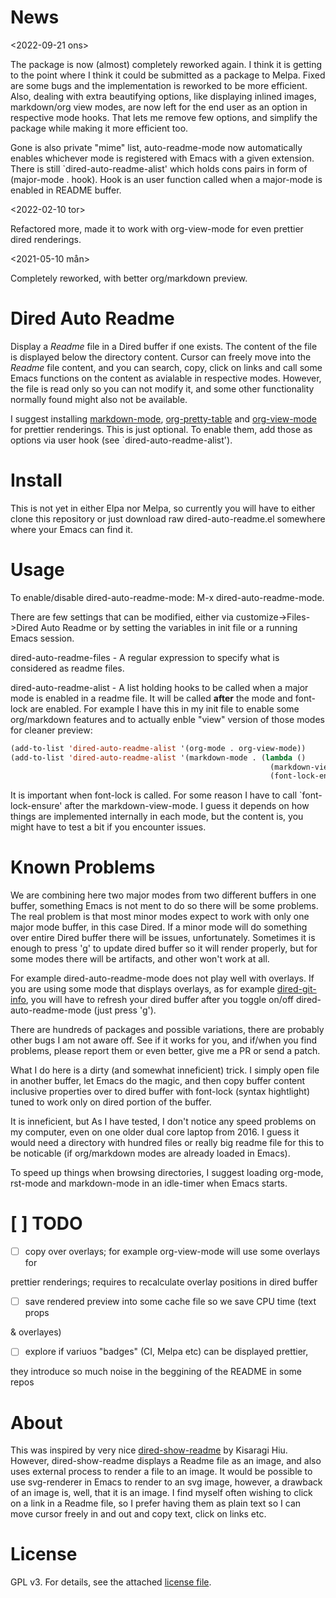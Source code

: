 [[https://melpa.org/packages/dired-auto-readme-badge.svg]] [[https://img.shields.io/badge/License-GPLv3-blue.svg]]

* News

<2022-09-21 ons>

The package is now (almost) completely reworked again. I think it is getting to
the point where I think it could be submitted as a package to Melpa. Fixed are
some bugs and the implementation is reworked to be more efficient. Also, dealing
with extra beautifying options, like displaying inlined images, markdown/org
view modes, are now left for the end user as an option in respective mode
hooks. That lets me remove few options, and simplify the package while making it
more efficient too.

Gone is also private "mime" list, auto-readme-mode now automatically enables
whichever mode is registered with Emacs with a given extension. There is still
`dired-auto-readme-alist' which holds cons pairs in form of (major-mode . hook).
Hook is an user function called when a major-mode is enabled in README buffer.

<2022-02-10 tor>

Refactored more, made it to work with org-view-mode for even prettier dired
renderings.

<2021-05-10 mån>

Completely reworked, with better org/markdown preview.

* Dired Auto Readme

[[./images/txt-mode.png]]

Display a /Readme/ file in a Dired buffer if one exists. The content of the file
is displayed below the directory content. Cursor can freely move into the /Readme/
file content, and you can search, copy, click on links and call some Emacs
functions on the content as avialable in respective modes. However, the file is
read only so you can not modify it, and some other functionality normally found
might also not be available.

I suggest installing [[https://jblevins.org/projects/markdown-mode/][markdown-mode]], [[https://github.com/Fuco1/org-pretty-table][org-pretty-table]] and [[https://github.com/amno1/org-view-mode][org-view-mode]] for
prettier renderings. This is just optional. To enable them, add those as options
via user hook (see `dired-auto-readme-alist').

* Install

This is not yet in either Elpa nor Melpa, so currently you will have to either
clone this repository or just download raw dired-auto-readme.el somewhere where
your Emacs can find it.

* Usage

To enable/disable dired-auto-readme-mode: M-x dired-auto-readme-mode.

There are few settings that can be modified, either via
customize->Files->Dired Auto Readme or by setting the variables in init file or
a running Emacs session.

dired-auto-readme-files - A regular expression to specify what is considered as
readme files.

dired-auto-readme-alist - A list holding hooks to be called when a major mode is
enabled in a readme file. It will be called *after* the mode and font-lock are
enabled. For example I have this in my init file to enable some org/markdown
features and to actually enble "view" version of those modes for cleaner preview:

#+begin_src emacs-lisp
(add-to-list 'dired-auto-readme-alist '(org-mode . org-view-mode))
(add-to-list 'dired-auto-readme-alist '(markdown-mode . (lambda ()
                                                          (markdown-view-mode)
                                                          (font-lock-ensure))))
#+end_src

It is important when font-lock is called. For some reason I have to call
`font-lock-ensure' after the markdown-view-mode. I guess it depends on 
how things are implemented internally in each mode, but the content is, you
might have to test a bit if you encounter issues.

* Known Problems

We are combining here two major modes from two different buffers in one buffer,
something Emacs is not ment to do so there will be some problems. The real
problem is that most minor modes expect to work with only one major mode buffer,
in this case Dired. If a minor mode will do something over entire Dired buffer
there will be issues, unfortunately. Sometimes it is enough to press 'g' to
update dired buffer so it will render properly, but for some modes there will be
artifacts, and other won't work at all.

For example dired-auto-readme-mode does not play well with overlays. If you are
using some mode that displays overlays, as for example [[https://github.com/clemera/dired-git-info][dired-git-info]], you will
have to refresh your dired buffer after you toggle on/off dired-auto-readme-mode
(just press 'g').

There are hundreds of packages and possible variations, there are probably other
bugs I am not aware off.  See if it works for you, and if/when you find problems,
please report them or even better, give me a PR or send a patch.

What I do here is a dirty (and somewhat inneficient) trick. I simply open file
in another buffer, let Emacs do the magic, and then copy buffer content
inclusive properties over to dired buffer with font-lock (syntax hightlight)
tuned to work only on dired portion of the buffer.

It is inneficient, but As I have tested, I don't notice any speed problems on my
computer, even on one older dual core laptop from 2016. I guess it would need a
directory with hundred files or really big readme file for this to be
noticable (if org/markdown modes are already loaded in Emacs).

To speed up things when browsing directories, I suggest loading org-mode,
rst-mode and markdown-mode in an idle-timer when Emacs starts.

* [ ] TODO
- [ ] copy over overlays; for example org-view-mode will use some overlays for
prettier renderings; requires to recalculate overlay positions in dired buffer
- [ ] save rendered preview into some cache file so we save CPU time (text props
& overlayes)
- [ ] explore if variuos "badges" (CI, Melpa etc) can be displayed prettier,
they introduce so much noise in the beggining of the README in some repos

* About

This was inspired by very nice [[https://gitlab.com/kisaragi-hiu/dired-show-readme][dired-show-readme]] by Kisaragi Hiu. However,
dired-show-readme displays a Readme file as an image, and also uses external
process to render a file to an image. It would be possible to use svg-renderer
in Emacs to render to an svg image, however, a drawback of an image is, well,
that it is an image. I find myself often wishing to click on a link in a Readme
file, so I prefer having them as plain text so I can move cursor freely in and
out and copy text, click on links etc.

* License

GPL v3. For details, see the attached [[file:LICENSE][license file]].

